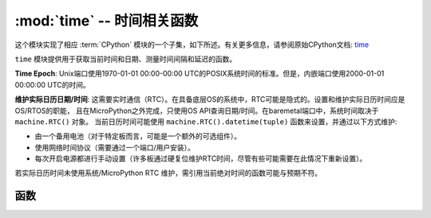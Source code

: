 :mod:`time` -- 时间相关函数
======================================

.. module:: time
   :synopsis: 时间相关函数

这个模块实现了相应 :term:`CPython` 模块的一个子集，如下所述。有关更多信息，请参阅原始CPython文档: `time <https://docs.python.org/3.5/library/time.html#module-time>`_

``time`` 模块提供用于获取当前时间和日期、测量时间间隔和延迟的函数。

**Time Epoch**: Unix端口使用1970-01-01 00:00-00:00 UTC的POSIX系统时间的标准。但是，内嵌端口使用2000-01-01 00:00:00 UTC的时间。


**维护实际日历日期/时间**: 这需要实时通信（RTC）。在具备底层OS的系统中，RTC可能是隐式的。设置和维护实际日历时间应是OS/RTOS的职能，
且在MicroPython之外完成，只使用OS API查询日期/时间。在baremetal端口中，系统时间取决于 ``machine.RTC()`` 对象。
当前日历时间可能使用 ``machine.RTC().datetime(tuple)`` 函数来设置，并通过以下方式维护:

* 由一个备用电池（对于特定板而言，可能是一个额外的可选组件）。
* 使用网络时间协议（需要通过一个端口/用户安装）。
* 每次开启电源都进行手动设置（许多板通过硬复位维护RTC时间，尽管有些可能需要在此情况下重新设置）。

若实际日历时间未使用系统/MicroPython RTC 维护，需引用当前绝对时间的函数可能与预期不符。

函数
---------

.. function:: localtime([secs])

   将一个以秒计的时间转换为一个包含下列内容的8元组：（年、月、日、小时、分钟、秒、一周中某日、一年中某日）。若未提供秒或为None，则使用RTC时间。

   * 年包括世纪（例如2014）
   * 月为 1-12
   * 日为 1-31
   * 小时为 0-23
   * 分钟为 0-59
   * 秒钟 0-59
   * 周中某日为 0-6 （对应周一到周日）
   * 年中某日为 1-366

.. function:: mktime()

   此为 ``localtime()`` 的逆函数，其参数为一个表示本地时间的8元组。返回一个表示2000年1月1日以来的秒钟的整数。

.. function:: sleep(seconds)

   休眠给定秒数的时间。秒钟数可为一个表示休眠时间的浮点数。注意：其他端口可能不接受浮点参数，为满足兼容性，使用 `sleep_ms()` 和 `sleep_us()` 函数。 

.. function:: sleep_ms(ms)

   延迟给定毫秒数，应为Positive或0。

.. function:: sleep_us(us)

   延迟给定的微秒数，应为Positive或0。

.. function:: ticks_ms()

    用在某些值（未指定）后结束后的任意引用点返回一个递增的毫秒计数器。该值应被视为不透明的，且仅适用于ticks_diff()。

    自动换行值未显式显示，但为简化讨论，我将其称为 *TICKS_MAX* 。 该值的周期为  *TICKS_PERIOD = TICKS_MAX + 1* 。
     *TICKS_PERIOD* 须为2的幂，但也会因端口不同而不同。同一周期值用于 `ticks_ms()` 、 `ticks_us()` 、
      `ticks_cpu()` 函数（为简单起见）。因此，这些函数将返回一个介于 *[0 .. TICKS_MAX]* 的值，包括 *TICKS_PERIOD* 值。
    注意：仅使用非负值。多数情况下，您应将这些函数返回的值视为透明。对之唯一可用的操作为下述的 `ticks_diff()` 和 `ticks_add()` 函数。

    注意：在这些值上直接执行标准的数学操作(+, -)或关系运算符(<, <=, >, >=)将导致无效的结果。
    执行数字操作，并将结果作为参数传递给 ``ticks_diff()`` 或 ``ticks_add()`` 将导致后一个函数的无效结果。

.. function:: ticks_us()

   正如上述的 ``ticks_ms`` ，但以微秒为单位。

.. function:: ticks_cpu()

   与 ``ticks_ms`` 和 ``ticks_us`` 相似，但有更高的分辨率（通常CPU时钟）。
   
   这通常是CPU时钟，这也就是该函数如此命名的原因。但是并非必须为CPU时钟，系统中其他可用的定时源
   （例如高分辨率计时器）也可作为替代。该函数确切的定时单元（分辨率）未在 ``time`` 模块层指定，
   但是特定端口的文档可能提供更多具体信息。此函数设计用于非常精细的基准测试或非常紧凑的实时循环。请避免在可移植的程序编码中使用。

   可用性：并非每个端口都可以实现该函数。


.. function:: ticks_add(ticks, delta)

   用一个给定数字来抵消ticks值，该数字可为正或负。给定一个 *ticks* 值，该函数允许计算之前或之后的ticks value  *delta*  ticks，
   并遵循ticks值的模块化算术定义（见上 `ticks_ms()` ）。Ticks参数须为调用 `ticks_ms()` 、 `ticks_us()` 、 `ticks_cpu()` 函数
   （或先前调用的 `ticks_add()` ）的直接结果。但是，delta可为一个任意整数或一个数字表达。 `ticks_add()` 对计算事件/任务的截止时间非常有用。
   （注意：您必须使用 `ticks_diff()` 函数来处理截止时间。） 

   Examples::

        # Find out what ticks value there was 100ms ago 找到100ms前的ticks值
        print(ticks_add(time.ticks_ms(), -100))

        # Calculate deadline for operation and test for it 计算操作和测试的截止时间
        deadline = ticks_add(time.ticks_ms(), 200)
        while ticks_diff(deadline, time.ticks_ms()) > 0:
            do_a_little_of_something()

        # Find out TICKS_MAX used by this port 找到该端口使用的TICKS_MAX
        print(ticks_add(0, -1))


.. function:: ticks_diff(ticks1, ticks2)

   测量连续调用ticks_ms()、ticks_us()、icks_cpu()间的周期。
   由这些函数返回的值可能在任何时间停止，因此并不支持直接减去这些值，应使用ticks_diff()。 
   “旧”值实际上应及时覆盖“新”值，否则结果将未定义。该函数不应用于测量任意周期长的时间（因为ticks_*()函数包括且通常有短周期）。
   预期使用模式是使用超时实现事件轮询：


   参数顺序与减法操作符相同， ``ticks_diff(ticks1, ticks2)`` 与 ``ticks1 - ticks2`` 意义相同。
   但是，函数可能会围绕由 `ticks_ms()` 返回的值，因此在此使用减法将会产生错误结果。于是 `ticks_diff()` 应运而生，
   即使在环绕值情况下，它也能实现模块化（或者更确切地说，ring）算法生成正确值（只要它们之间的距离不太远，见下）。
   该函数返回介于[ *-TICKS_PERIOD/2 ..TICKS_PERIOD/2-1* ]的有符号整数值（这是两个互补的二进制整数的典型范围定义）。
   若该结果为负，则意味着 *ticks1* 发生在 *ticks2* 之前。否则，则意味着 *ticks1* 发生在 *ticks2* 之后。
   这只在距离彼此不超过 *TICKS_PERIOD/2-1*  ticks时成立。若未成立，则将返回错误结果。特别地，
   若两个tick值距离 *TICKS_PERIOD/2-1 ticks* ，则该值将由此函数返回。但是，若在其之间传递实时ticks的 *TICKS_PERIOD/2* ，
   该函数会返回 *TICKS_PERIOD/2* ，也就是说，结果值将会绕到可能值的负范围内。

   上述限制的常用原理：假设您被锁在一个房间里，只有一个标准12级时钟来记录时间进程。若您现在看一下表，
   并在接下来的13个小时中不再查看时间（例如您可能睡了很久），然后当您再次看表时，对您来说只过了1小时。
   为避免这种错误，请定时查看时间。您的应用程序也应如此。“睡太久”的比喻直接影射应用程序的行为：
   请勿让您的应用程序运行单一程序过久。按步骤运行任务，并在步骤进行时计时。

   `ticks_diff()` 设计适用于各种使用模式，其中包括:

   * 使用超时轮询。在此种情况下，事件顺序已知，您只需处理 `ticks_diff()` 的正结果::

        # Wait for GPIO pin to be asserted, but at most 500us 等待GPIO注脚确认，单最多等待500us
        start = time.ticks_us()
        while pin.value() == 0:
            if time.ticks_diff(time.ticks_us(), start) > 500:
                raise TimeoutError

   * 安排事件。在此种情况下，若某一事件超期，则 `ticks_diff()` 的结果可能为负::

        # This code snippet is not optimized 这一代码片段没有经过优化
        now = time.ticks_ms()
        scheduled_time = task.scheduled_time()
        if ticks_diff(now, scheduled_time) > 0:
            print("Too early, let's nap")
            sleep_ms(ticks_diff(now, scheduled_time))
            task.run()
        elif ticks_diff(now, scheduled_time) == 0:
            print("Right at time!")
            task.run()
        elif ticks_diff(now, scheduled_time) < 0:
            print("Oops, running late, tell task to run faster!")
            task.run(run_faster=true)

   注意：请勿将 `time()` 值传递给 `ticks_diff()` ，您应在此使用正常的数学运算。但是请注意 `time()` 可能（且将会）溢出。这被称为 https://en.wikipedia.org/wiki/Year_2038_problem .


.. function:: time()

   假设底层RTC是按照上述设置和维护的，则返回整数形式的秒钟数。若RTC未设定，该函数将返回一个特定于端口的引用点的秒数
   （对无电池支持的RTC的嵌入式电路板而言，通常在电源启动或复位后）。若您想开发可移植的MicroPython应用程序，
   您不应依赖该函数来提供高于第二精度的结果。若您需要更高精度，请使用 ``ticks_ms()`` 和 ``ticks_us()`` 函数。
   若您需要日历时间，无参数的 ``localtime()`` 不失为佳选。

   .. admonition:: Difference to CPython
      :class: attention

      在CPython中，该函数返回自Unix时刻，即1970-01-01 00:00 UTC始的浮点数形式的秒数，
      其精度通常可达微秒。使用MicroPython时，只有Unix端口使用相同时刻，若浮点精度允许，
      则返回次秒级精度。嵌入式硬件通常不具有浮点精度，可表示长时间范围和次秒级秒精度，
      因此它们使用具有第二精度的整数值。某些嵌入式硬件也缺乏电池供电的RTC，
      因此，返回自上次接通电源后或其他相关的制定硬件点的秒数（例：重置）。